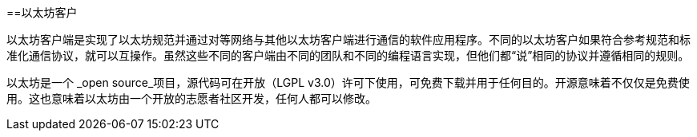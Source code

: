 [[ethereum_clients_chapter]]
==以太坊客户

以太坊客户端是实现了以太坊规范并通过对等网络与其他以太坊客户端进行通信的软件应用程序。不同的以太坊客户如果符合参考规范和标准化通信协议，就可以互操作。虽然这些不同的客户端由不同的团队和不同的编程语言实现，但他们都“说”相同的协议并遵循相同的规则。

以太坊是一个 _open source_项目，源代码可在开放（LGPL v3.0）许可下使用，可免费下载并用于任何目的。开源意味着不仅仅是免费使用。这也意味着以太坊由一个开放的志愿者社区开发，任何人都可以修改。
